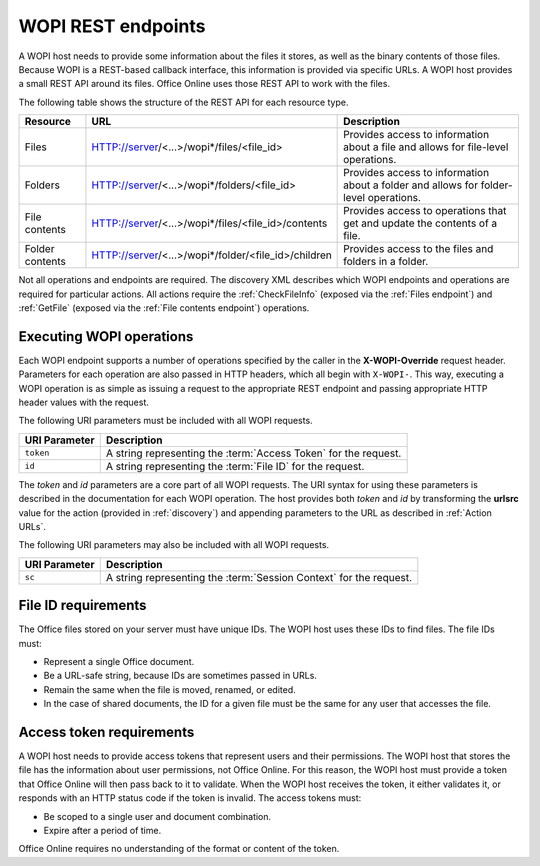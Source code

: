 
..  _Endpoints:

WOPI REST endpoints
===================

A WOPI host needs to provide some information about the files it stores, as well as the binary contents of those files.
Because WOPI is a REST-based callback interface, this information is provided via specific URLs. A WOPI host provides a
small REST API around its files. Office Online uses those REST API to work with the files.

The following table shows the structure of the REST API for each resource type.

+----------------+-----------------------------------------------------+-----------------------------------------------+
| Resource       | URL                                                 | Description                                   |
+================+=====================================================+===============================================+
| Files          | HTTP://server/<...>/wopi*/files/<file_id>           | Provides access to information about a file   |
|                |                                                     | and allows for file-level operations.         |
+----------------+-----------------------------------------------------+-----------------------------------------------+
| Folders        | HTTP://server/<...>/wopi*/folders/<file_id>         | Provides access to information about a folder |
|                |                                                     | and allows for folder-level operations.       |
+----------------+-----------------------------------------------------+-----------------------------------------------+
| File contents  | HTTP://server/<...>/wopi*/files/<file_id>/contents  | Provides access to operations that get and    |
|                |                                                     | update the contents of a file.                |
+----------------+-----------------------------------------------------+-----------------------------------------------+
| Folder contents| HTTP://server/<...>/wopi*/folder/<file_id>/children | Provides access to the files and folders in   |
|                |                                                     | a folder.                                     |
+----------------+-----------------------------------------------------+-----------------------------------------------+

Not all operations and endpoints are required. The discovery XML describes which WOPI endpoints and operations are
required for particular actions. All actions require the :ref:`CheckFileInfo` (exposed via the :ref:`Files endpoint`)
and :ref:`GetFile` (exposed via the :ref:`File contents endpoint`) operations.

..  _Executing WOPI operations:

Executing WOPI operations
-------------------------

Each WOPI endpoint supports a number of operations specified by the caller in the **X-WOPI-Override** request header.
Parameters for each operation are also passed in HTTP headers, which all begin with ``X-WOPI-``. This way, executing a
WOPI operation is as simple as issuing a request to the appropriate REST endpoint and passing appropriate HTTP header
values with the request.

The following URI parameters must be included with all WOPI requests.

=============  ===========
URI Parameter  Description
=============  ===========
``token``      A string representing the :term:`Access Token` for the request.
``id``         A string representing the :term:`File ID` for the request.
=============  ===========

The `token` and `id` parameters are a core part of all WOPI requests. The URI syntax for using these parameters is
described in the documentation for each WOPI operation. The host provides both `token` and `id` by transforming the
**urlsrc** value for the action (provided in :ref:`discovery`) and appending parameters to the URL as described in
:ref:`Action URLs`.

The following URI parameters may also be included with all WOPI requests.

=============  ===========
URI Parameter  Description
=============  ===========
``sc``         A string representing the :term:`Session Context` for the request.
=============  ===========

..  _File ID requirements:

File ID requirements
--------------------

The Office files stored on your server must have unique IDs. The WOPI host uses these IDs to find files. The file IDs
must:

* Represent a single Office document.
* Be a URL-safe string, because IDs are sometimes passed in URLs.
* Remain the same when the file is moved, renamed, or edited.
* In the case of shared documents, the ID for a given file must be the same for any user that accesses the file.

..  _Access token requirements:

Access token requirements
-------------------------

A WOPI host needs to provide access tokens that represent users and their permissions. The WOPI host that stores the
file has the information about user permissions, not Office Online. For this reason, the WOPI host must provide a
token that Office Online will then pass back to it to validate. When the WOPI host receives the token, it either
validates it, or responds with an HTTP status code if the token is invalid. The access tokens must:

* Be scoped to a single user and document combination.
* Expire after a period of time.

Office Online requires no understanding of the format or content of the token.
